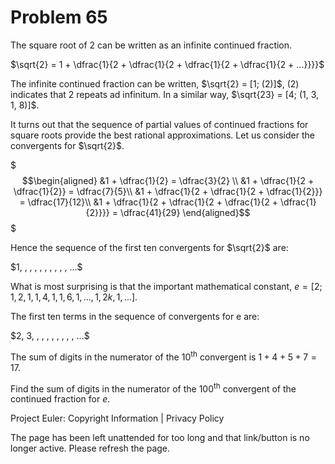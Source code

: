 *   Problem 65

   The square root of 2 can be written as an infinite continued fraction.

   $\sqrt{2} = 1 + \dfrac{1}{2 + \dfrac{1}{2 + \dfrac{1}{2 + \dfrac{1}{2 +
   ...}}}}$

   The infinite continued fraction can be written, $\sqrt{2} = [1; (2)]$,
   $(2)$ indicates that 2 repeats ad infinitum. In a similar way, $\sqrt{23}
   = [4; (1, 3, 1, 8)]$.

   It turns out that the sequence of partial values of continued fractions
   for square roots provide the best rational approximations. Let us consider
   the convergents for $\sqrt{2}$.

   $\begin{align} &1 + \dfrac{1}{2} = \dfrac{3}{2} \\ &1 + \dfrac{1}{2 +
   \dfrac{1}{2}} = \dfrac{7}{5}\\ &1 + \dfrac{1}{2 + \dfrac{1}{2 +
   \dfrac{1}{2}}} = \dfrac{17}{12}\\ &1 + \dfrac{1}{2 + \dfrac{1}{2 +
   \dfrac{1}{2 + \dfrac{1}{2}}}} = \dfrac{41}{29} \end{align}$

   Hence the sequence of the first ten convergents for $\sqrt{2}$ are:

   $1, \dfrac{3}{2}, \dfrac{7}{5}, \dfrac{17}{12}, \dfrac{41}{29},
   \dfrac{99}{70}, \dfrac{239}{169}, \dfrac{577}{408}, \dfrac{1393}{985},
   \dfrac{3363}{2378}, ...$

   What is most surprising is that the important mathematical constant,
   $e = [2; 1, 2, 1, 1, 4, 1, 1, 6, 1, ... , 1, 2k, 1, ...]$.

   The first ten terms in the sequence of convergents for e are:

   $2, 3, \dfrac{8}{3}, \dfrac{11}{4}, \dfrac{19}{7}, \dfrac{87}{32},
   \dfrac{106}{39}, \dfrac{193}{71}, \dfrac{1264}{465}, \dfrac{1457}{536},
   ...$

   The sum of digits in the numerator of the 10^th convergent is $1 + 4 + 5 +
   7 = 17$.

   Find the sum of digits in the numerator of the 100^th convergent of the
   continued fraction for $e$.

   Project Euler: Copyright Information | Privacy Policy

   The page has been left unattended for too long and that link/button is no
   longer active. Please refresh the page.
